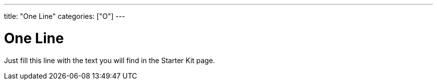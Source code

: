 

---
title: "One Line"
categories: ["O"]
---

= One Line

Just fill this line with the text you will find in the Starter Kit page.